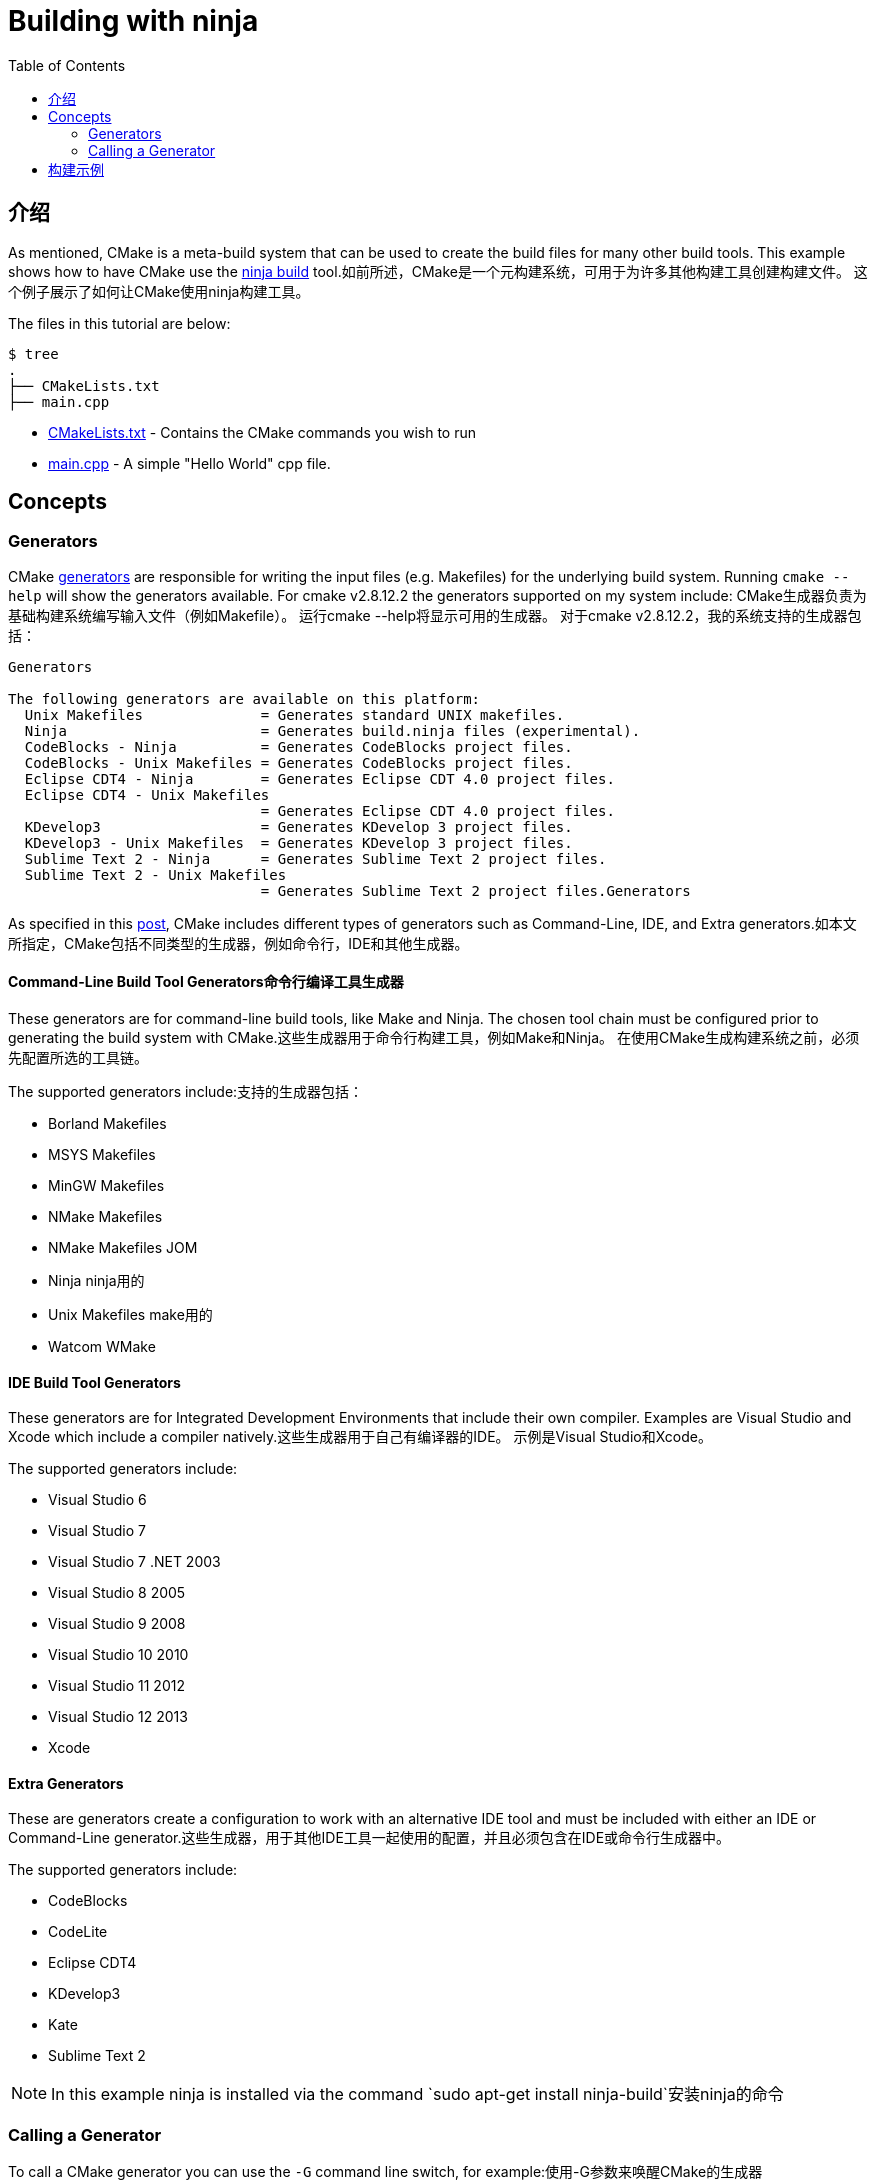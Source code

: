 = Building with ninja
:toc:
:toc-placement!:

toc::[]

## 介绍

As mentioned, CMake is a meta-build system that can be used to
 create the build files for many other build tools. This example shows how
 to have CMake use the https://ninja-build.org/[ninja build] tool.如前所述，CMake是一个元构建系统，可用于为许多其他构建工具创建构建文件。 这个例子展示了如何让CMake使用ninja构建工具。

The files in this tutorial are below:

```
$ tree
.
├── CMakeLists.txt
├── main.cpp
```

  * link:CMakeLists.txt[] - Contains the CMake commands you wish to run
  * link:main.cpp[] - A simple "Hello World" cpp file.

## Concepts

### Generators

CMake https://cmake.org/cmake/help/v3.0/manual/cmake-generators.7.html[generators] are
responsible for writing the input files (e.g. Makefiles) for the underlying build system. Running `cmake --help`
will show the generators available. For cmake v2.8.12.2 the generators supported
on my system include:
CMake生成器负责为基础构建系统编写输入文件（例如Makefile）。 运行cmake --help将显示可用的生成器。 对于cmake v2.8.12.2，我的系统支持的生成器包括：

[source,bash]
----
Generators

The following generators are available on this platform:
  Unix Makefiles              = Generates standard UNIX makefiles.
  Ninja                       = Generates build.ninja files (experimental).
  CodeBlocks - Ninja          = Generates CodeBlocks project files.
  CodeBlocks - Unix Makefiles = Generates CodeBlocks project files.
  Eclipse CDT4 - Ninja        = Generates Eclipse CDT 4.0 project files.
  Eclipse CDT4 - Unix Makefiles
                              = Generates Eclipse CDT 4.0 project files.
  KDevelop3                   = Generates KDevelop 3 project files.
  KDevelop3 - Unix Makefiles  = Generates KDevelop 3 project files.
  Sublime Text 2 - Ninja      = Generates Sublime Text 2 project files.
  Sublime Text 2 - Unix Makefiles
                              = Generates Sublime Text 2 project files.Generators
----

As specified in this https://stackoverflow.com/questions/25941536/what-is-a-cmake-generator[post],
CMake includes different types of generators such as Command-Line, IDE, and Extra generators.如本文所指定，CMake包括不同类型的生成器，例如命令行，IDE和其他生成器。

#### Command-Line Build Tool Generators命令行编译工具生成器

These generators are for command-line build tools, like Make and Ninja. The chosen tool chain must be configured prior to generating the build system with CMake.这些生成器用于命令行构建工具，例如Make和Ninja。 在使用CMake生成构建系统之前，必须先配置所选的工具链。

The supported generators include:支持的生成器包括：

  * Borland Makefiles
  * MSYS Makefiles
  * MinGW Makefiles
  * NMake Makefiles
  * NMake Makefiles JOM
  * Ninja  ninja用的
  * Unix Makefiles make用的
  * Watcom WMake

#### IDE Build Tool Generators

These generators are for Integrated Development Environments that include their own compiler. Examples are Visual Studio and Xcode which include a compiler natively.这些生成器用于自己有编译器的IDE。 示例是Visual Studio和Xcode。

The supported generators include:

  * Visual Studio 6
  * Visual Studio 7
  * Visual Studio 7 .NET 2003
  * Visual Studio 8 2005
  * Visual Studio 9 2008
  * Visual Studio 10 2010
  * Visual Studio 11 2012
  * Visual Studio 12 2013
  * Xcode

#### Extra Generators

These are generators create a configuration to work with an alternative IDE tool and must be included with either an IDE or Command-Line generator.这些生成器，用于其他IDE工具一起使用的配置，并且必须包含在IDE或命令行生成器中。

The supported generators include:

 * CodeBlocks
 * CodeLite
 * Eclipse CDT4
 * KDevelop3
 * Kate
 * Sublime Text 2


[NOTE]
====
In this example ninja is installed via the command `sudo apt-get install ninja-build`安装ninja的命令
====

### Calling a Generator

To call a CMake generator you can use the `-G` command line switch, for example:使用-G参数来唤醒CMake的生成器

[source,cmake]
----
cmake .. -G Ninja
----

After doing the above CMake will generate the required Ninja build files, which can be run
from using the `ninja` command.完成上述操作后，CMake将生成所需的Ninja构建文件，可以使用ninja命令运行该文件

[source,bash]
----
$ cmake .. -G Ninja

$ ls
build.ninja  CMakeCache.txt  CMakeFiles  cmake_install.cmake  rules.ninja
----

## 构建示例

Below is sample output from building this example.

[source,bash]
----
$ mkdir build.ninja

$ cd build.ninja/

$ cmake .. -G Ninja
-- The C compiler identification is GNU 4.8.4
-- The CXX compiler identification is GNU 4.8.4
-- Check for working C compiler using: Ninja
-- Check for working C compiler using: Ninja -- works
-- Detecting C compiler ABI info
-- Detecting C compiler ABI info - done
-- Check for working CXX compiler using: Ninja
-- Check for working CXX compiler using: Ninja -- works
-- Detecting CXX compiler ABI info
-- Detecting CXX compiler ABI info - done
-- Configuring done
-- Generating done
-- Build files have been written to: /home/matrim/workspace/cmake-examples/01-basic/J-building-with-ninja/build.ninja

$ ninja -v
[1/2] /usr/bin/c++     -MMD -MT CMakeFiles/hello_cmake.dir/main.cpp.o -MF "CMakeFiles/hello_cmake.dir/main.cpp.o.d" -o CMakeFiles/hello_cmake.dir/main.cpp.o -c ../main.cpp
[2/2] : && /usr/bin/c++      CMakeFiles/hello_cmake.dir/main.cpp.o  -o hello_cmake  -rdynamic && :

$ ls
build.ninja  CMakeCache.txt  CMakeFiles  cmake_install.cmake  hello_cmake  rules.ninja

$ ./hello_cmake
Hello CMake!
----
